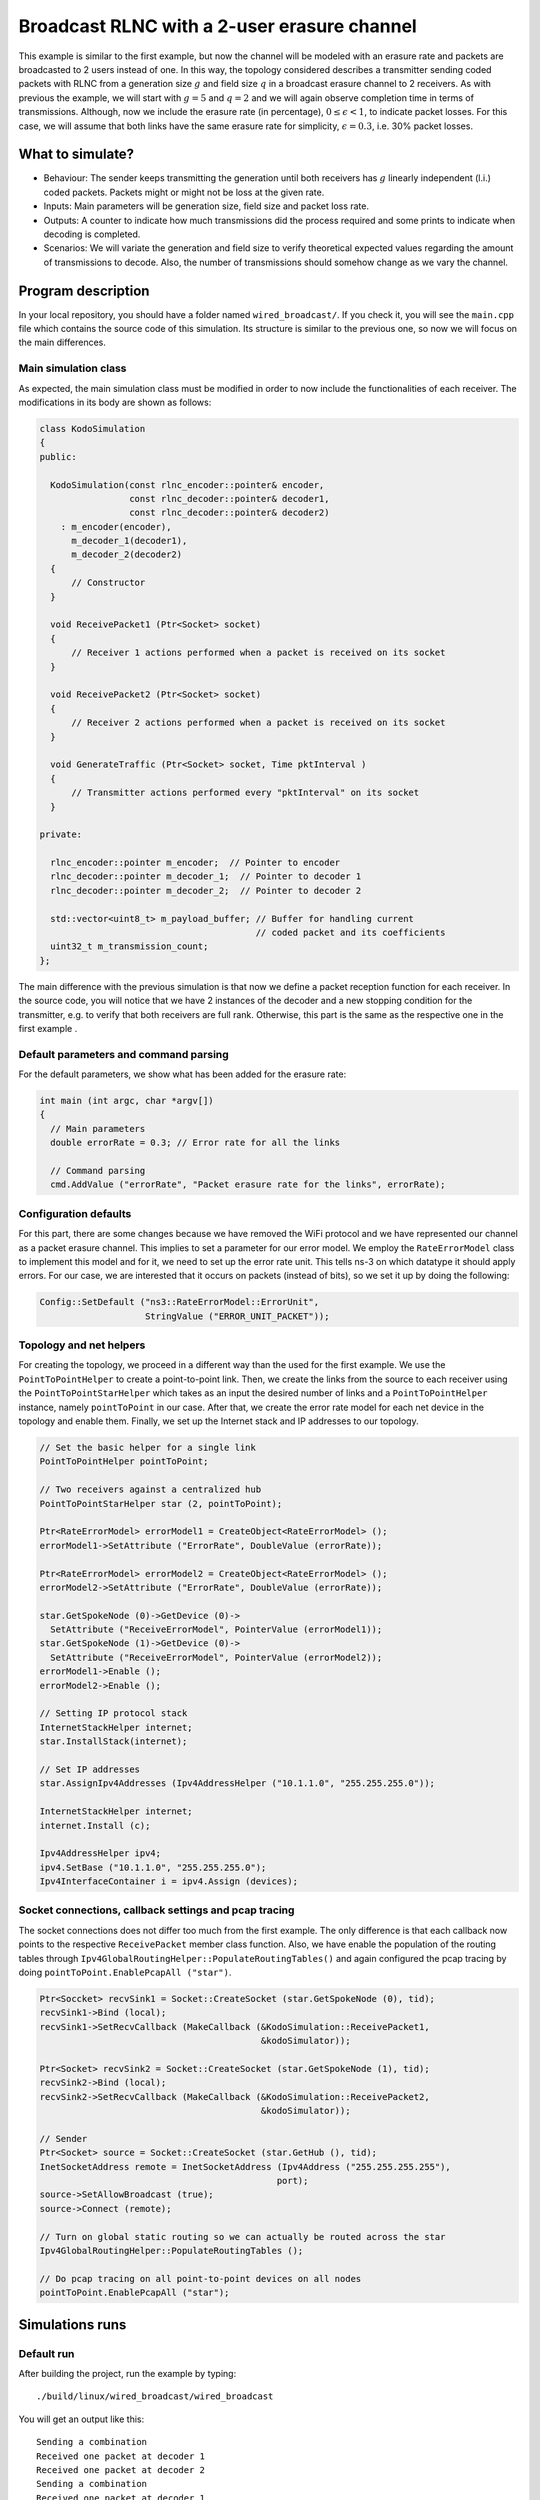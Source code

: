 Broadcast RLNC with a 2-user erasure channel
============================================

.. _wired_broadcast:

This example is similar to the first example, but now the channel will
be modeled with an erasure rate and packets are broadcasted to 2 users
instead of one. In this way, the topology considered describes a transmitter
sending coded packets with RLNC from a generation size :math:`g` and field size
:math:`q` in a broadcast erasure channel to 2 receivers. As with previous the
example, we will start with :math:`g = 5` and :math:`q = 2` and we will again
observe completion time in terms of transmissions. Although, now we include
the erasure rate (in percentage), :math:`0 \leq \epsilon < 1`, to indicate
packet losses. For this case, we will assume that both links have the same
erasure rate for simplicity, :math:`\epsilon = 0.3`, i.e. 30% packet losses.

What to simulate?
-----------------

* Behaviour: The sender keeps transmitting the generation until both
  receivers has :math:`g` linearly independent (l.i.) coded packets.
  Packets might or might not be loss at the given rate.
* Inputs: Main parameters will be generation size, field size and packet loss
  rate.
* Outputs: A counter to indicate how much transmissions did the process
  required and some prints to indicate when decoding is completed.
* Scenarios: We will variate the generation and field size to verify
  theoretical expected values regarding the amount of transmissions to
  decode. Also, the number of transmissions should somehow change as we
  vary the channel.

Program description
-------------------

In your local repository, you should have a folder named ``wired_broadcast/``.
If you check it, you will see the ``main.cpp`` file which contains
the source code of this simulation. Its structure is similar to the previous
one, so now we will focus on the main differences.

Main simulation class
^^^^^^^^^^^^^^^^^^^^^

As expected, the main simulation class must be modified in order to now include
the functionalities of each receiver. The modifications in its body are shown
as follows:

.. code-block:: c++

  class KodoSimulation
  {
  public:

    KodoSimulation(const rlnc_encoder::pointer& encoder,
                   const rlnc_decoder::pointer& decoder1,
                   const rlnc_decoder::pointer& decoder2)
      : m_encoder(encoder),
        m_decoder_1(decoder1),
        m_decoder_2(decoder2)
    {
        // Constructor
    }

    void ReceivePacket1 (Ptr<Socket> socket)
    {
        // Receiver 1 actions performed when a packet is received on its socket
    }

    void ReceivePacket2 (Ptr<Socket> socket)
    {
        // Receiver 2 actions performed when a packet is received on its socket
    }

    void GenerateTraffic (Ptr<Socket> socket, Time pktInterval )
    {
        // Transmitter actions performed every "pktInterval" on its socket
    }

  private:

    rlnc_encoder::pointer m_encoder;  // Pointer to encoder
    rlnc_decoder::pointer m_decoder_1;  // Pointer to decoder 1
    rlnc_decoder::pointer m_decoder_2;  // Pointer to decoder 2

    std::vector<uint8_t> m_payload_buffer; // Buffer for handling current
                                           // coded packet and its coefficients
    uint32_t m_transmission_count;
  };

The main difference with the previous simulation is that now we define a packet
reception function for each receiver. In the source code, you will notice that
we have 2 instances of the decoder and a new stopping condition for the
transmitter, e.g. to verify that both receivers are full rank. Otherwise,
this part is the same as the respective one in the first example .

Default parameters and command parsing
^^^^^^^^^^^^^^^^^^^^^^^^^^^^^^^^^^^^^^

For the default parameters, we show what has been added for the erasure rate:

.. code-block:: c++

 int main (int argc, char *argv[])
 {
   // Main parameters
   double errorRate = 0.3; // Error rate for all the links

   // Command parsing
   cmd.AddValue ("errorRate", "Packet erasure rate for the links", errorRate);

Configuration defaults
^^^^^^^^^^^^^^^^^^^^^^

For this part, there are some changes because we have removed the WiFi protocol
and we have represented our channel as a packet erasure channel. This implies to
set a parameter for our error model. We employ the ``RateErrorModel`` class to
implement this model and for it, we need to set up the error rate unit. This
tells ns-3 on which datatype it should apply errors. For our case, we are
interested that it occurs on packets (instead of bits), so we set it up by
doing the following:

.. code-block:: c++

  Config::SetDefault ("ns3::RateErrorModel::ErrorUnit",
                      StringValue ("ERROR_UNIT_PACKET"));


Topology and net helpers
^^^^^^^^^^^^^^^^^^^^^^^^

For creating the topology, we proceed in a different way than the used for the
first example. We use the ``PointToPointHelper`` to create a point-to-point
link. Then, we create the links from the source to each receiver using the
``PointToPointStarHelper`` which takes as an input the desired number of links
and a ``PointToPointHelper`` instance, namely ``pointToPoint`` in our case.
After that, we create the error rate model for each net device in the topology
and enable them. Finally, we set up the Internet stack and IP addresses to our
topology.


.. code-block:: c++

  // Set the basic helper for a single link
  PointToPointHelper pointToPoint;

  // Two receivers against a centralized hub
  PointToPointStarHelper star (2, pointToPoint);

  Ptr<RateErrorModel> errorModel1 = CreateObject<RateErrorModel> ();
  errorModel1->SetAttribute ("ErrorRate", DoubleValue (errorRate));

  Ptr<RateErrorModel> errorModel2 = CreateObject<RateErrorModel> ();
  errorModel2->SetAttribute ("ErrorRate", DoubleValue (errorRate));

  star.GetSpokeNode (0)->GetDevice (0)->
    SetAttribute ("ReceiveErrorModel", PointerValue (errorModel1));
  star.GetSpokeNode (1)->GetDevice (0)->
    SetAttribute ("ReceiveErrorModel", PointerValue (errorModel2));
  errorModel1->Enable ();
  errorModel2->Enable ();

  // Setting IP protocol stack
  InternetStackHelper internet;
  star.InstallStack(internet);

  // Set IP addresses
  star.AssignIpv4Addresses (Ipv4AddressHelper ("10.1.1.0", "255.255.255.0"));

  InternetStackHelper internet;
  internet.Install (c);

  Ipv4AddressHelper ipv4;
  ipv4.SetBase ("10.1.1.0", "255.255.255.0");
  Ipv4InterfaceContainer i = ipv4.Assign (devices);

Socket connections, callback settings and pcap tracing
^^^^^^^^^^^^^^^^^^^^^^^^^^^^^^^^^^^^^^^^^^^^^^^^^^^^^^

The socket connections does not differ too much from the first example. The only
difference is that each callback now points to the respective ``ReceivePacket``
member class function. Also, we have enable the population of the routing
tables through ``Ipv4GlobalRoutingHelper::PopulateRoutingTables()`` and again
configured the pcap tracing by doing ``pointToPoint.EnablePcapAll ("star")``.

.. code-block:: c++


  Ptr<Soccket> recvSink1 = Socket::CreateSocket (star.GetSpokeNode (0), tid);
  recvSink1->Bind (local);
  recvSink1->SetRecvCallback (MakeCallback (&KodoSimulation::ReceivePacket1,
                                            &kodoSimulator));

  Ptr<Socket> recvSink2 = Socket::CreateSocket (star.GetSpokeNode (1), tid);
  recvSink2->Bind (local);
  recvSink2->SetRecvCallback (MakeCallback (&KodoSimulation::ReceivePacket2,
                                            &kodoSimulator));

  // Sender
  Ptr<Socket> source = Socket::CreateSocket (star.GetHub (), tid);
  InetSocketAddress remote = InetSocketAddress (Ipv4Address ("255.255.255.255"),
                                               port);
  source->SetAllowBroadcast (true);
  source->Connect (remote);

  // Turn on global static routing so we can actually be routed across the star
  Ipv4GlobalRoutingHelper::PopulateRoutingTables ();

  // Do pcap tracing on all point-to-point devices on all nodes
  pointToPoint.EnablePcapAll ("star");

Simulations runs
----------------

Default run
^^^^^^^^^^^

After building the project, run the example by typing: ::

  ./build/linux/wired_broadcast/wired_broadcast

You will get an output like this: ::

  Sending a combination
  Received one packet at decoder 1
  Received one packet at decoder 2
  Sending a combination
  Received one packet at decoder 1
  Received one packet at decoder 2
  Sending a combination
  Received one packet at decoder 1
  Received one packet at decoder 2
  Sending a combination
  Received one packet at decoder 2
  Sending a combination
  Received one packet at decoder 1
  Received one packet at decoder 2
  Sending a combination
  Received one packet at decoder 1
  Received one packet at decoder 2
  Decoding completed! Total transmissions: 6

Now we can see when a packet is received at each decoder. As expected, a packet
is sent every time slot to both decoders and the process stops when both
decoders have :math:`g` l.i. combinations. We can observe this behaviour in the
previous output. At the 4th transmission, receiver 1 did not get the combination
although receiver 2 did. Nevertheless, this is compensated in the last
transmission where receiver 1 gets its remaining combination. Besides,
receiver 2 gets a non-innovative extra combination which occurs for the
packet being sent to both decoders.


Again, we can verify for a broadcast with coding scenario that on average we
need 9.4847 transmissions for :math:`q = 2, g = 5, \epsilon = 0.3` and 2 users.
To verify it, save the following script as ``mean_packets.bash``. As you will
notice, it is a modification of the script used in the first example. ::

  #!/bin/bash

  #Check the number of extra transmission per generation

  SUM=0
  N=$1  # Number of runs

  #  For-loop with range for bash
  #  Basically run the experiment several times and collect the total
  #  transmissions to get the average

  for (( c=1; c<=${N}; c++ ))
  do
      COMB=`./build/linux/wired_broadcast/wired_broadcast | \
            grep "Total transmissions:" | cut -f5 -d\ `
      SUM=$(( ${SUM} + ${COMB} ))
  done

  BROADCAST_MEAN=`echo "scale= 4; (${SUM} / ${N})" | bc`

  echo "Wired broadcast example mean: ${BROADCAST_MEAN}"

To change its settings do a ``chmod 755 extra_packet_per_generation.bash``. Run
it in a similar way as first script. You will get an output similar to this: ::

  ./mean_packets.bash 1
  Wired broadcast example mean: 9.0000
  ./mean_packets.bash 10
  Wired broadcast example mean: 12.0000
  ./mean_packets.bash 100
  Wired broadcast example mean: 10.2500
  ./mean_packets.bash 1000
  Wired broadcast example mean: 10.0200
  ./mean_packets.bash 10000
  Wired broadcast example mean: 9.5914

As we check, by increasing the numbers of runs we see that the mean number of
transmissions to decode in a pure broadcast RLNC for two receivers, converges
to 9.4847 transmissions for the previous setting. We will also set some
parameters to observe the difference in the total number of transmissions.

Changing the field size
^^^^^^^^^^^^^^^^^^^^^^^

Set ``fifi::binary8`` as the field size in the encoder and decoder templates,
rebuild your project and rerun the previous script. You will get an output
similar to this: ::

   ./mean_packets.bash 1
   Wired broadcast example mean: 8.0000
   ./mean_packets.bash 10
   Wired broadcast example mean: 6.0000
   ./mean_packets.bash 100
   Wired broadcast example mean: 8.5600
   ./mean_packets.bash 1000
   Wired broadcast example mean: 8.2630
   ./mean_packets.bash 10000
   Wired broadcast example mean: 8.2335

Now we observe that the amount of transmissions reduces to less than 9
transmissions on average. Similarly as with the WiFi example, in this case the
decoding probability increases with a higher field size for both decoders. This
ensures that both expected completion times are less.
